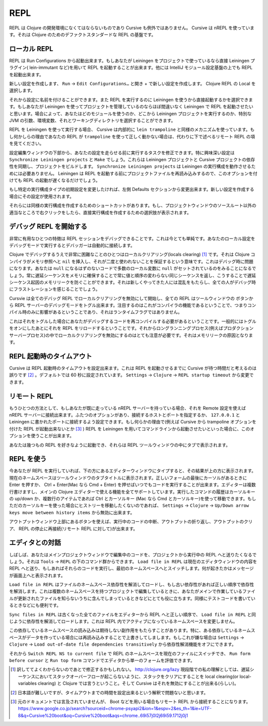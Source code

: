 .. |start-debug| image:: /image/cursive_repl/startDebugger.png

======
 REPL
======

REPL は Clojure の開発環境になくてはならないものであり Cursive も例外ではありません。 Cursive は nREPL を使っています。それは Clojure のためのデファクトスタンダードな REPL の基盤です。

ローカル REPL
=============

REPL は Run Configurations から起動出来ます。もしあなたが Leiningen をプロジェクトで使っているなら直接 Leiningen プラグイン( lein-immutant など)を用いて REPL を起動することが出来ます。他には IntelliJ モジュール設定基盤の上でも REPL を起動出来ます。

新しい設定を作成します、 ``Run`` -> ``Edit Configurations…`` と開き + で新しい設定を作成します。 Clojure REPL の Local を選択します。

.. image:: /image/cursive_repl/create-local-config.png

それから設定に名前を付けることができます。また REPL を実行するのに Leiningen を使うから直接起動するかを選択できます。もしあなたが Leiningen を使ってプロジェクトを管理しているのならほぼ間違いなく Leiningen で REPL を起動させたいと思います。場合によって、あなたはどのモジュールを使うのか、どこから Leiningen プロジェクトを実行するのか、特別な JVM の引数、環境変数、それとワーキングディレクトリを選択することができます。

.. image:: /image/cursive_repl/local-repl-options.png

REPL を Leiningen を使って実行する場合、 Cursive は内部的に ``lein trampoline`` と同様のメカニズムを使っています。もし何かしらの理由であなたの REPL が ``trampoline`` を使って正しく動かない場合は、代わりに下で述べるリモート REPL の項を見てください。

設定編集ウィンドウの下部から、あなたの設定を走らせる前に実行するタスクを修正できます。特に興味深い設定は ``Synchronize Leiningen projects`` と ``Make`` でしょう。これらは Leiningen プロジェクトと Cursive プロジェクトの依存性を同期し、プロジェクトをビルドします。 ``Synchronize Leiningen projects`` は Leiningen の実行構成を動作させるためには必要ありません。 Leiningen は REPL を起動する前にプロジェクトファイルを再読み込みするので、このオプションを付けても REPL の起動が遅くなるだけでしょう。

.. image:: /image/cursive_repl/before-launch-tasks.png

もし特定の実行構成タイプの初期設定を変更したければ、左側 Defaults セクションから変更出来ます。新しい設定を作成する場合にその設定が使用されます。

それらには同様の実行構成を作成するためのショートカットがあります。もし、プロジェクトウィンドウのソースルート以外の適当なところで右クリックをしたら、直接実行構成を作成するための選択肢が表示されます。

.. image:: /image/cursive_repl/repl-context-menu.png

デバッグ REPL を開始する
========================

非常に有用なひとつの特徴は REPL セッションをデバッグできることです。これは今とても単純です。あなたのローカル設定をデバッグモードで実行するとデバッガーは自動的に接続します。

.. image:: /image/cursive_repl/local-debug-config.png

Clojure でデバッグするうえで非常に困難なことのひとつはローカルクリアリング(locals clearing) [#]_ です。それは Clojure コンパイラがメモリ参照へと ``nil`` を挿入し、それが二度と使われないことを保証するという意味です。これはデバッグ時に問題になります。あなたは ``null`` になるはずのないコードで多数のローカル変数に ``null`` がセットされているのをみることになるでしょう。常に遅延シーケンスをメモリに確保することで常に値と順序の変わらない同じシーケンスを返し、こうすることで遅延シーケンス起因のメモリリークを防ぐことができます。それは新しくやってきた人には混乱をもたらし、全ての人がデバッグ時にフラストレーションを感じることでしょう。

Cursvie は全てのデバッグ REPL でローカルクリアリングを無効にして開始し、全ての REPL はツールウィンドウの |start-debug| ボタンから REPL サーバーのデバッグモードをトグル出来ます。注目するのはこれがコンパイラの機能であるということで、つまりコンパイル時のみに影響があるということであり、それはランタイムフラグではありません。

これはそれをトグルした場合にあなたがデバッグするコードを再コンパイルする必要があるということです。一般的にはトグルをオンにしたあとにそれを REPL をリロードするということです。それからロングランニングプロセス(例えばプロダクションサーバープロセス)の中でローカルクリアリングを無効にするのはとても注意が必要です。それはメモリリークの原因となります。

REPL 起動時のタイムアウト
=========================

Cursive は REPL 起動時のタイムアウトを設定出来ます。これは REPL を起動させるまでに Cursive が待つ時間だと考えるのは誤りです [#]_ 。デフォルトでは 60 秒に設定されています。 ``Settings`` -> ``Clojure`` -> ``REPL startup timeout`` から変更できます。

リモート REPL
=============

もうひとつの方法として、もしあなたが既に走っている nREPL サーバーを持っている場合、それを Remote 設定を使えば nREPL サーバーに接続出来ます。ふたつのオプションがあり、接続するホストとポートを指定するか、 ``127.0.0.1`` と Leiningen に書かれたポートに接続するよう設定できます。もし何らかの理由で(例えば Cursive から trampoline オプションを付けた REPL が起動出来ないとか [#]_ ) REPL を Leiningen を用いてコマンドラインから起動させたいといった場合に、このオプションを使うことが出来ます。

.. image:: /image/cursive_repl/remote-repl-config.png

あなたは幾つもの REPL を好きなように起動でき、それらは REPL ツールウィンドウの中にタブで表示されます。

REPL を使う
===========

今あなたが REPL を実行していれば、下の方にあるエディターウィンドウにタイプすると、その結果が上の方に表示されます。現在のネームスペースはツールウィンドウのタブタイトルに表示されます。正しいフォームの最後にカーソルがあるときに Enter を押すか、 Ctrl + Enter(Mac なら Cmd + Enter) を押せばいつでもコードを実行することが出来ます。エディターは複数行書けますし、メインの Clojure エディターで使える機能を全てサポートしています。実行したコマンドの履歴はカーソルキーの up/down か、複数行のアイテムであれば Ctrl とカーソルキー (Mac なら Cmd とカーソルキー)を使って移動できます。もしただのカーソルキーを使った場合にヒストリーを移動したくないのであれば、 ``Settings`` -> ``Clojure`` -> ``Up/Down arrow keys move between history items`` から無効に出来ます。

..
   rpel gif here

アウトプットウィンドウ上部にあるボタンを使えば、実行中のコードの中断、アウトプットの折り返し、アウトプットのクリア、 REPL の停止に再接続(リモート REPL に対して)が出来ます。


エディタとの対話
================

しばしば、あなたはメインプロジェクトウィンドウで編集中のコードを、プロジェクトから実行中の REPL へと送りたくなるでしょう。それは ``Tools`` -> ``REPL`` の下のコマンド群からできます。 ``Load file in REPL`` は現在のエディタウィンドウの内容を REPL へと送り、もしあればそれらのコードを実行し、最初のネームスペースへとスイッチします。何が起きたかはメッセージが画面上へと表示されます。

``Load file in REPL`` はファイルのネームスペース依存性を解消してロードし、もし古い依存性があれば正しい順序で依存性を解消します。これは複数のネームスペースを持つプロジェクトで編集しているときに、あなたがメインで作業しているファイルが更新されたファイルを知らないうちに含んでしまっているときなどにとても役に立ちます。同様にテストコードを書いているときなどにも便利です。

``Sync files in REPL`` は古くなった全てのファイルをエディターから REPL へと正しい順序で、 ``Load file in REPL`` と同じように依存性を解消してロードします。これは REPL 内でアクティブになっているネームスペースを変更しません。

この依存しているネームスペースの読み込みは期待しない副作用をもたらすことがあります。特に、ある依存しているネームスペースがデータを作っている場合には再読み込みすることで上書きしてしまします。もしこれが嫌な場合は ``Settings`` -> ``Clojure`` -> ``Load out-of-date file dependencies transitively`` から依存性解消機能をオフにできます。

.. image:: /image/cursive_repl/repl-load-file.png

それから ``Switch REPL NS to current file`` で REPL のネームスペースを現在のファイルにスイッチでき、 ``Run form before cursor`` と ``Run top form`` コマンドでエディタから単一のフォームを評価できます。

..
   repl gif here

.. [#] 訳しててよくわからないのであとで修正するかもしれない。 http://clojure.org/lazy 現段階での私の理解としては、遅延シーケンスにおいてスタックオーバーフローが起こらないように、スタックをクリアにすることを local clearing(or local-variables clearing) と Clojure では言うということ。そして Cursive はそれを無効にすることが出来る(らしい)。
.. [#] 日本語が難しいですが、タイムアウトまでの時間を設定出来るという解釈で問題ないと思います。
.. [#] 元のドキュメントでは言及されていませんが、 Boot などを用いる場合もリモート REPL から接続することになります。 https://www.google.co.jp/search?sourceid=chrome-psyapi2&ion=1&espv=2&es_th=1&ie=UTF-8&q=Cursive%20boot&oq=Cursive%20boot&aqs=chrome..69i57j0l2j69i59.1712j0j1
